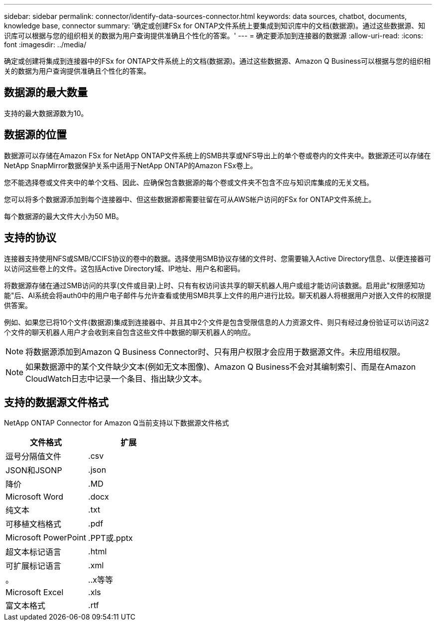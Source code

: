 ---
sidebar: sidebar 
permalink: connector/identify-data-sources-connector.html 
keywords: data sources, chatbot, documents, knowledge base, connector 
summary: '确定或创建FSx for ONTAP文件系统上要集成到知识库中的文档(数据源)。通过这些数据源、知识库可以根据与您的组织相关的数据为用户查询提供准确且个性化的答案。' 
---
= 确定要添加到连接器的数据源
:allow-uri-read: 
:icons: font
:imagesdir: ../media/


[role="lead"]
确定或创建将集成到连接器中的FSx for ONTAP文件系统上的文档(数据源)。通过这些数据源、Amazon Q Business可以根据与您的组织相关的数据为用户查询提供准确且个性化的答案。



== 数据源的最大数量

支持的最大数据源数为10。



== 数据源的位置

数据源可以存储在Amazon FSx for NetApp ONTAP文件系统上的SMB共享或NFS导出上的单个卷或卷内的文件夹中。数据源还可以存储在NetApp SnapMirror数据保护关系中适用于NetApp ONTAP的Amazon FSx卷上。

您不能选择卷或文件夹中的单个文档、因此、应确保包含数据源的每个卷或文件夹不包含不应与知识库集成的无关文档。

您可以将多个数据源添加到每个连接器中、但这些数据源都需要驻留在可从AWS帐户访问的FSx for ONTAP文件系统上。

每个数据源的最大文件大小为50 MB。



== 支持的协议

连接器支持使用NFS或SMB/CCIFS协议的卷中的数据。选择使用SMB协议存储的文件时、您需要输入Active Directory信息、以便连接器可以访问这些卷上的文件。这包括Active Directory域、IP地址、用户名和密码。

将数据源存储在通过SMB访问的共享(文件或目录)上时、只有有权访问该共享的聊天机器人用户或组才能访问该数据。启用此"权限感知功能"后、AI系统会将auth0中的用户电子邮件与允许查看或使用SMB共享上文件的用户进行比较。聊天机器人将根据用户对嵌入文件的权限提供答案。

例如、如果您已将10个文件(数据源)集成到连接器中、并且其中2个文件是包含受限信息的人力资源文件、则只有经过身份验证可以访问这2个文件的聊天机器人用户才会收到来自包含这些文件中数据的聊天机器人的响应。


NOTE: 将数据源添加到Amazon Q Business Connector时、只有用户权限才会应用于数据源文件。未应用组权限。


NOTE: 如果数据源中的某个文件缺少文本(例如无文本图像)、Amazon Q Business不会对其编制索引、而是在Amazon CloudWatch日志中记录一个条目、指出缺少文本。



== 支持的数据源文件格式

NetApp ONTAP Connector for Amazon Q当前支持以下数据源文件格式

[cols="2*"]
|===
| 文件格式 | 扩展 


| 逗号分隔值文件 | .csv 


| JSON和JSONP | .json 


| 降价 | .MD 


| Microsoft Word | .docx 


| 纯文本 | .txt 


| 可移植文档格式 | .pdf 


| Microsoft PowerPoint | .PPT或.pptx 


| 超文本标记语言 | .html 


| 可扩展标记语言 | .xml 


| 。 | ..x等等 


| Microsoft Excel | .xls 


| 富文本格式 | .rtf 
|===